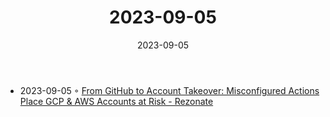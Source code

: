 :PROPERTIES:
:ID:       9f00d83f-14ce-4c35-b0c6-142d40cfdadb
:END:
#+TITLE: 2023-09-05
#+DATE: 2023-09-05
#+FILETAGS: journal

- 2023-09-05 ◦ [[https://www.rezonate.io/blog/github-misconfigurations-put-gcp-aws-in-account-takeover-risk/?utm_source=reddit&utm_medium=social&][From GitHub to Account Takeover: Misconfigured Actions Place GCP & AWS Accounts at Risk - Rezonate]]
